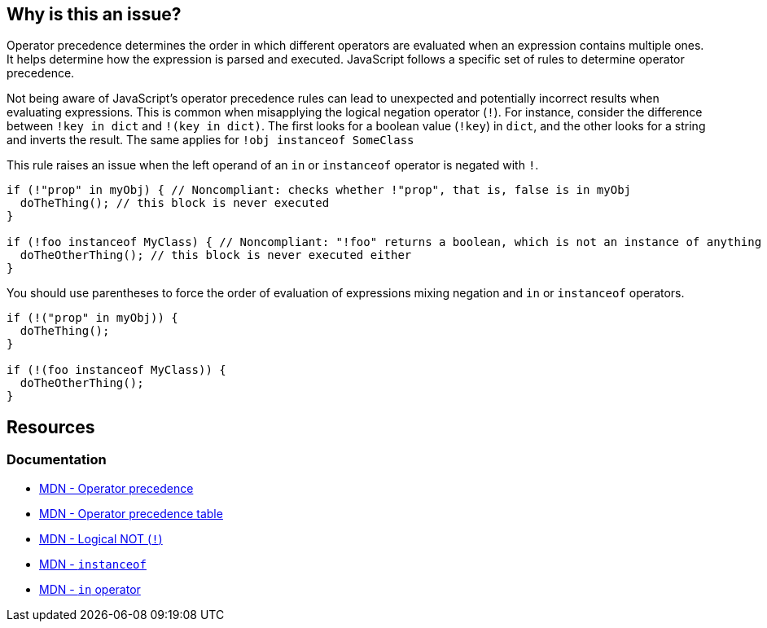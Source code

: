 == Why is this an issue?

Operator precedence determines the order in which different operators are evaluated when an expression contains multiple ones. It helps determine how the expression is parsed and executed. JavaScript follows a specific set of rules to determine operator precedence.

Not being aware of JavaScript's operator precedence rules can lead to unexpected and potentially incorrect results when evaluating expressions. This is common when misapplying the logical negation operator (``++!++``). For instance, consider the difference between ``++!key in dict++`` and ``++!(key in dict)++``. The first looks for a boolean value (``++!key++``) in ``++dict++``, and the other looks for a string and inverts the result. The same applies for ``++!obj instanceof SomeClass++``

This rule raises an issue when the left operand of an ``++in++`` or ``++instanceof++`` operator is negated with ``++!++``.

[source,javascript,diff-id=1,diff-type=noncompliant]
----
if (!"prop" in myObj) { // Noncompliant: checks whether !"prop", that is, false is in myObj
  doTheThing(); // this block is never executed
}

if (!foo instanceof MyClass) { // Noncompliant: "!foo" returns a boolean, which is not an instance of anything
  doTheOtherThing(); // this block is never executed either
}
----

You should use parentheses to force the order of evaluation of expressions mixing negation and ``++in++`` or ``++instanceof++`` operators.

[source,javascript,diff-id=1,diff-type=compliant]
----
if (!("prop" in myObj)) {
  doTheThing();
}

if (!(foo instanceof MyClass)) {
  doTheOtherThing();
}
----

== Resources
=== Documentation

* https://developer.mozilla.org/en-US/docs/Web/JavaScript/Reference/Operators/Operator_precedence[MDN - Operator precedence]
* https://developer.mozilla.org/en-US/docs/Web/JavaScript/Reference/Operators/Operator_precedence#table[MDN - Operator precedence table]
* https://developer.mozilla.org/en-US/docs/Web/JavaScript/Reference/Operators/Logical_NOT[MDN - Logical NOT (``++!++``)]
* https://developer.mozilla.org/en-US/docs/Web/JavaScript/Reference/Operators/instanceof[MDN - ``++instanceof++``]
* https://developer.mozilla.org/en-US/docs/Web/JavaScript/Reference/Operators/in[MDN - ``++in++`` operator]

ifdef::env-github,rspecator-view[]

'''
== Implementation Specification
(visible only on this page)

=== Message

Add parentheses to disambiguate this expression.


=== Highlighting

minus operator


endif::env-github,rspecator-view[]
